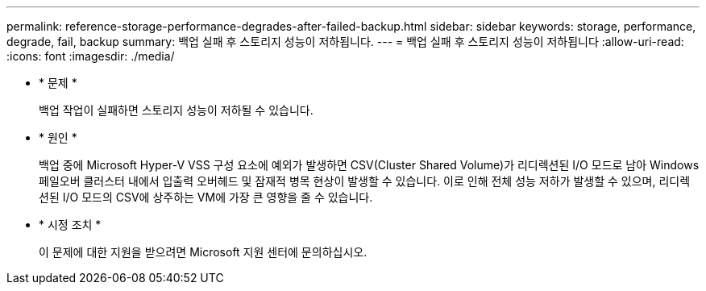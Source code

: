 ---
permalink: reference-storage-performance-degrades-after-failed-backup.html 
sidebar: sidebar 
keywords: storage, performance, degrade, fail, backup 
summary: 백업 실패 후 스토리지 성능이 저하됩니다. 
---
= 백업 실패 후 스토리지 성능이 저하됩니다
:allow-uri-read: 
:icons: font
:imagesdir: ./media/


* * 문제 *
+
백업 작업이 실패하면 스토리지 성능이 저하될 수 있습니다.

* * 원인 *
+
백업 중에 Microsoft Hyper-V VSS 구성 요소에 예외가 발생하면 CSV(Cluster Shared Volume)가 리디렉션된 I/O 모드로 남아 Windows 페일오버 클러스터 내에서 입출력 오버헤드 및 잠재적 병목 현상이 발생할 수 있습니다. 이로 인해 전체 성능 저하가 발생할 수 있으며, 리디렉션된 I/O 모드의 CSV에 상주하는 VM에 가장 큰 영향을 줄 수 있습니다.

* * 시정 조치 *
+
이 문제에 대한 지원을 받으려면 Microsoft 지원 센터에 문의하십시오.


